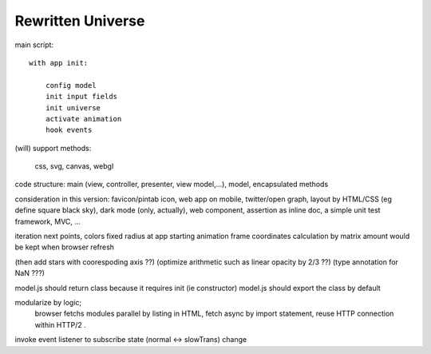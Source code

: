 Rewritten Universe
==================

.. draw the "fetch" and "load" diagram to show the design

main script::

    with app init:

        config model
        init input fields
        init universe
        activate animation
        hook events

(will) support methods:

    css, svg, canvas, webgl

code structure: main (view, controller, presenter, view model,...), model, encapsulated methods

consideration in this version:
favicon/pintab icon, web app on mobile, twitter/open graph,
layout by HTML/CSS (eg define square black sky), dark mode (only, actually), web component,
assertion as inline doc, a simple unit test framework, MVC, ...

iteration next points, colors
fixed radius at app starting
animation frame
coordinates calculation by matrix
amount would be kept when browser refresh


(then add stars with coorespoding axis ??)
(optimize arithmetic such as linear opacity by 2/3 ??)
(type annotation for NaN ???)


model.js should return class because it requires init (ie constructor)
model.js should export the class by default

modularize by logic;
  browser fetchs modules parallel by listing in HTML,
  fetch async by import statement,
  reuse HTTP connection within HTTP/2 .

invoke event listener to subscribe state (normal <-> slowTrans) change
